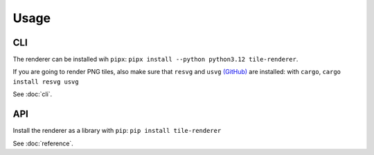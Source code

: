 Usage
=====

CLI
---
The renderer can be installed wih ``pipx``: ``pipx install --python python3.12 tile-renderer``.

If you are going to render PNG tiles, also make sure that ``resvg`` and ``usvg`` `(GitHub) <https://github.com/RazrFalcon/resvg>`_ are installed: with ``cargo``, ``cargo install resvg usvg``

See :doc:`cli`.

API
---

Install the renderer as a library with ``pip``: ``pip install tile-renderer``

See :doc:`reference`.
